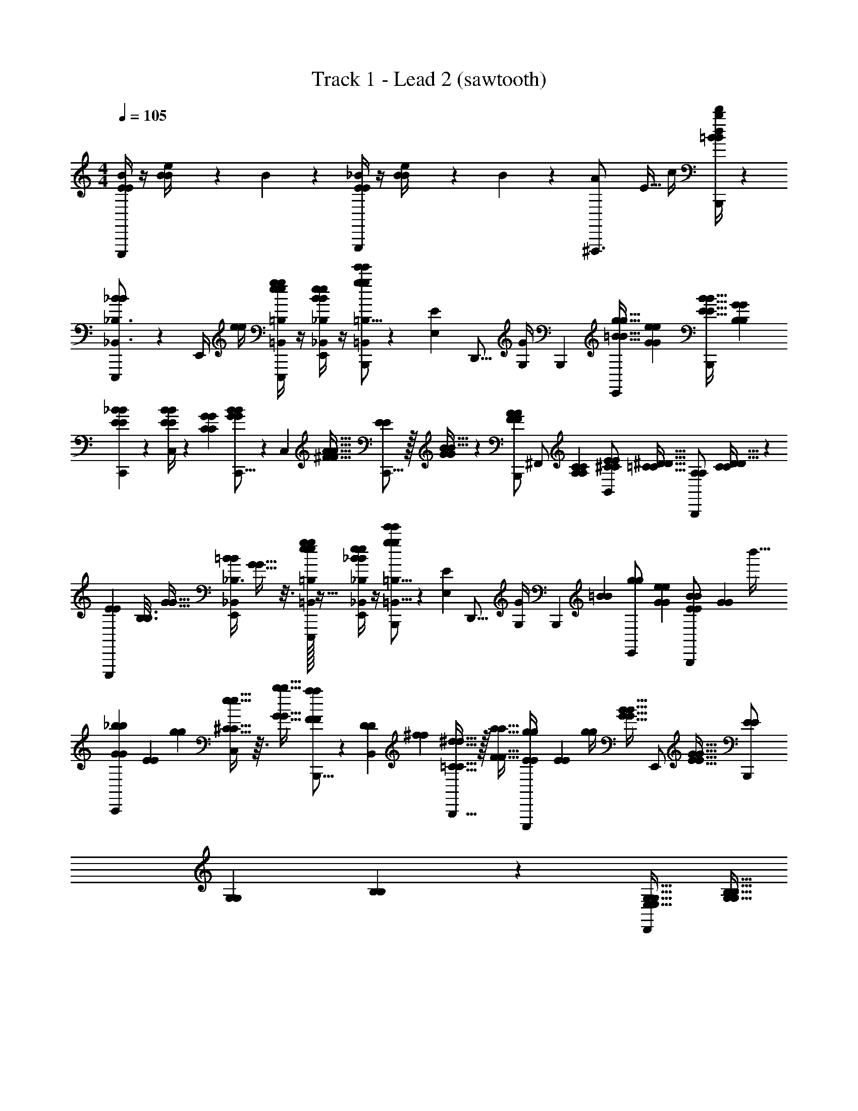 X: 1
T: Track 1 - Lead 2 (sawtooth)
Z: ABC Generated by Starbound Composer v0.8.6
L: 1/4
M: 4/4
Q: 1/4=105
K: C
[E/4B/4E/4E,,,/] z/4 [B/6e/4B/4] z/12 B/6 z/12 [E/4_B/4E/4G,,,/] z/4 [B/6e/4B/4] z/12 B/6 z/12 [z11/32A5/14^F,,,3/4] E5/32 c/4 [=B/4b/4d/4d'/4B/4B,,,/4] z 
[E,,,3/7_B13/18B13/18_B,,3/4_B,3/4] z/14 E,,/4 [e/4e/4] [e/4g/4=B,,/4=B,/4e/4g/4E,,,3/7] z/4 [e/4B/4E,,/4_B,,/4_B,/4e/4B/4] z/4 [=B,5/16=B,,9/28B,,,/ge'e'g] z/112 [E,5/28E5/28] [z/4D,,5/16] [z/14G,/4G/4] B,,,5/28 [z/3=B11/32g11/32g11/32B11/32E,,/] [e/6G/6e/6G/6] [z/3E11/32B11/32B11/32E11/32B,,,/] [G/6B,/6G/6B,/6] 
[_B5/14E5/14B5/14E5/14C,,3/7] z/7 [C,/4E/3B/3B/3E/3] z/14 [C5/28G5/28C5/28G5/28] [C,,5/16G5/14B5/14B5/14G5/14] z/112 [z5/224C,5/28] [^F5/32A5/32A5/32F5/32] [C,,5/16E5/14E5/14] z/32 [G3/224G3/224B5/32B5/32] z/7 [B,,,/A23/28F23/28A23/28F23/28] [z9/28^F,,/] [A,5/28C5/28A,5/28C5/28] [z11/32^C5/14E5/14E5/14C5/14B,,/] [=C5/32^D5/32D5/32C5/32] [z11/32A,5/14A,5/14B,,,/] [C3/224C3/224D5/32D5/32] z/7 
[z5/16E/3E/3E,,,3/7] [z/32B,3/16B,3/16] [G5/32G5/32] [z/32E,,/4=B9/28B9/28_B,3/8_B,,7/18] [G9/32G9/32] z3/16 [e/32e/32g/4=B,,/4=B,/4g/4E,,,3/7] z15/32 [e/4_B/4E,,/4_B,,/4_B,/4e/4B/4] z/4 [=B,,5/16=B,5/16B,,,/e'ge'g] z/112 [E,5/28E5/28] [z/4D,,5/16] [z/14G,/4G/4] [z33/224B,,,5/28] [z/32=B79/224B79/224] [z9/28g5/14g5/14E,,/] [G5/28e5/28G5/28e5/28] [B/3E/3E/3B/3B,,,/] [z/96G/6G/6] b'5/32 
[z9/28_b/3b/3G5/14G5/14C,,3/7] [z/84E5/28E5/28] [g/6g/6] [C,/4^C11/32e11/32e11/32C11/32] z3/32 [G5/32b5/32G5/32b5/32] [B,,,5/16a/3a/3F5/14F5/14] z/112 [z/84D5/28B,,5/28D5/28] [^f/6f/6] [B,,,5/16^d11/32=C11/32C11/32d11/32] z/32 [F5/32a5/32F5/32a5/32] [E2/9E2/9g/4g/4E,,,/] [z/36E5/18E5/18] [g/4g/4] [z/32G11/32B11/32B11/32G11/32] [z5/16E,,/] [E5/32G5/32E5/32G5/32] [z9/28E/3E/3B,,,/] [z/84G,5/28G,5/28] [B,/42B,/42] z/7 [G,11/32E,11/32G,11/32E,11/32D,,/] [G,5/32B,5/32G,5/32B,5/32] 
[z5/16E/3E/3E,,,5/14_B,,3/4_B,3/4G35/8=B,35/8] [z/32B,3/16B,3/16] [z3/224G5/32G5/32] G,,,/7 [z/32B9/28B9/28B,,,/] [G9/32G9/32] z3/16 [e/32e/32g/4=B,,/4B,/4g/4E,,] z15/32 [_B/4e/4_B,,/4_B,/4e/4B/4] z/4 [=B,5/16=B,,9/28D,,3/8ge'e'g] z/112 [z/14E,5/28E5/28] B,,,3/28 [z/4E,,/] [G,/4G/4] [z/3g11/32=B11/32g11/32B11/32B,,,/] [G/6e/6G/6e/6] [z/3E11/32B11/32B11/32E11/32E,,/] [B,/6G/6B,/6G/6] 
[_B5/14E5/14B5/14E5/14C,,3/7] z/7 [C,/4E/3B/3B/3E/3e3/8C3/8] z/14 [C5/28G5/28G5/28C5/28] [z/4C,,5/16B5/14G5/14G5/14B5/14] [z/14E3/8g3/8] [z5/224C,5/28] [F5/32A5/32A5/32F5/32] [C,,5/16E5/14E5/14] z/32 [G3/224G3/224B5/32B5/32] z/7 [F3/8=b3/8B,,,/A23/28F23/28F23/28A23/28] z/8 [z9/28A,,/] [A,5/28C5/28A,5/28C5/28] [z11/32E5/14^C5/14E5/14C5/14B,3/8=B3/8B,,7/18] [z3/224D5/32=C5/32C5/32D5/32] [z25/224B,,,/7] [z/32F,,/] [z11/32A,5/14A,5/14] [C3/224C3/224D5/32D5/32] z/7 
[z5/16E/3E/3E,,,3/7B,35/8B35/8] [z/32B,3/16B,3/16] [G5/32G5/32] [z/32E,,/4B9/28B9/28_B,3/8_B,,7/18] [G9/32G9/32] z3/16 [e/32e/32g/4=B,,/4=B,/4g/4E,,,3/7] z15/32 [e/4_B/4E,,/4_B,,/4_B,/4e/4B/4] z/4 [=B,,5/16=B,5/16B,,,/e'ge'g] z/112 [E,5/28E5/28] [z/4D,,5/16] [z/14G,/4G/4] [z33/224B,,,5/28] [z/32=B79/224B79/224] [z9/28g5/14g5/14E,,/] [G5/28e5/28G5/28e5/28] [B/3E/3E/3B/3B,,,/] [z/96G/6G/6] [b'5/32b'5/32] 
[z9/28_b/3b/3G5/14G5/14C,,3/7] [z/84E5/28E5/28] [g/6g/6] [C,/4^C11/32e11/32e11/32C11/32E3/8e3/8] z3/32 [G5/32b5/32b5/32G5/32] [z/4B,,,5/16a/3a/3F5/14F5/14] [z/14=D3/8=d3/8] [z/84^D5/28B,,5/28D5/28] [f/6f/6] [B,,,5/16^d11/32=C11/32d11/32C11/32] z/32 [F5/32a5/32F5/32a5/32] [E3/8e3/8E15/32E15/32g/E,,,/g/] z5/32 [z15/32D,,/] [E,,/b'/] [B,,,/_b'/] 
[C,,3/7E3/4a3/4E3/4a3/4a'3/4] z/14 [C,/4G,/4E,/4E/4] [z/4g3/4D3/4g3/4D3/4g'3/4] [z5/16^F,9/28D,9/28=D9/28C,,3/7] [G,3/16E,3/16E3/16] [C,/4_B,5/4e5/4B,5/4e5/4e'5/4] z/4 [G,3/16E,3/16E3/16C,,/] z5/16 E,,/5 [z/20=F,,3/10] [E,3/16G,3/16E3/16] z/16 [=F/b/C,/F/b/b'/] [G,3/16E,3/16E3/16e/4E/4a/E/C,,/a/E/a'/] z5/16 
[E,,,3/7g3/4D3/4D3/4g3/4g'3/4] z/14 [E,,/4G,/4E,/4E/4] [z/4A,3/4=d3/4A,3/4d3/4d'3/4] [F,9/28D,9/28D9/28B,,,3/7] [z33/224E,5/28G,5/28E5/28] [z/32D,,89/288] [z7/24e5/4=B,5/4B,5/4e5/4e'5/4] E,,,5/24 [E,,/4G,3/10E,3/10E3/10] z/20 [G,/5G/5] [A,/4A/4E,,3/8] [E,/4G,/4E/4] [B,,,3/7^F/=b/F/b/=b'/] z/14 [E,,/5E/4e/4G,/4E,/4E/4_b/=F/F/b/_b'/] ^D,,8/35 z/14 
[C,,3/7a3/4E3/4E3/4a3/4a'3/4] z/14 [A,,5/32G,/4E,/4E/4] [z3/32_B,,61/224] [z/4g3/4D3/4g3/4D3/4g'3/4] [z5/16D,9/28D9/28C,3/7] [G,3/16E,3/16E3/16] [^F,,3/7e_B,B,ee'] z/14 [E3/16G,3/10E,3/10C,3/7] z5/16 [z/4C,,3/7D/g/D/g/g'/] [E3/16E,/4G,/4] z/16 [G,,5/28e/B,/B,/e/e'/] F,,/4 z/14 [=B,/5B/5=b/4E,/4C,9/28A,2d2d2A,2d'2B,9/B9/] z2/15 F,,/6 
B,,,/6 z/3 B,,,7/18 z/9 B,,,7/18 z41/288 [F,7/32^F7/32F,,3/8] z/36 [B,2/9B2/9] E,/4 [F,7/32F7/32A,,7/12] z/32 [B,7/32B7/32] z/32 [D7/32d7/32] z/32 [F,,/5B,7/32B7/32] [z/20=F,,7/40] [D7/32d7/32] z/32 [=D,,/5F7/32f7/32] [z/20^C,,17/90] [A7/32a7/32] z17/32 
[^D/4B/4b/4B,,,/4] z/ [D/4d/4d'/4B,,,/4] z/ [D/4B/4b/4B,,,/4] z/4 B,,,/32 =C,,9/224 ^C,,3/56 D,,/24 ^D,,/24 E,,/24 F,,/20 ^F,,7/160 G,,11/224 ^G,,5/112 A,,/48 =B,,/96 _B,,/32 B,,5/24 =B,,/96 _B,,/32 B,,/36 A,,11/252 G,,3/56 =G,,3/56 F,,/14 =F,,/32 E,,3/160 D,,3/140 A,,,/84 ^G,,,/96 =G,,,5/288 F,,,/72 =F,,,/56 [D,,,3/224E,,,/32] ^C,,,/96 B,,,,/12 
